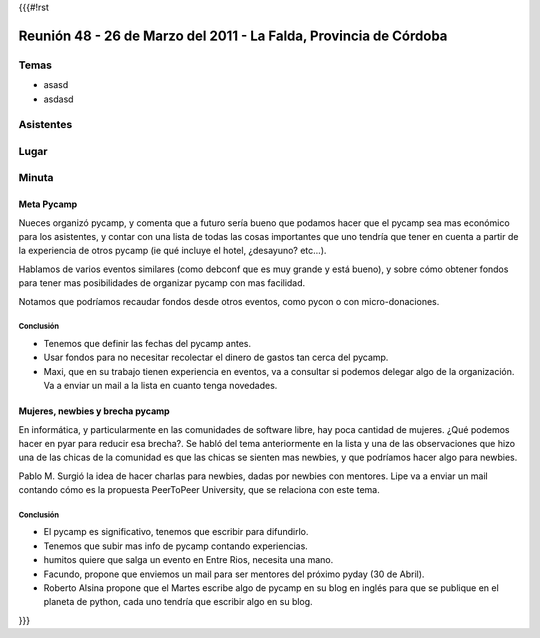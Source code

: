 {{{#!rst

==================================================================
Reunión 48 - 26 de Marzo del 2011 - La Falda, Provincia de Córdoba
==================================================================

Temas
=====

- asasd
- asdasd                                                                                                                                                                                                                                                                                                                                            


Asistentes
==========

Lugar
=====

Minuta
======

Meta Pycamp
-----------

Nueces organizó pycamp, y comenta que a futuro sería bueno
que podamos hacer que el pycamp sea mas económico para los
asistentes, y contar
con una lista de todas las cosas importantes que uno tendría
que tener en cuenta a partir de la experiencia de otros pycamp
(ie qué incluye el hotel, ¿desayuno? etc...).

Hablamos de varios eventos similares (como debconf que es
muy grande y está bueno), y sobre cómo obtener fondos para
tener mas posibilidades de organizar pycamp con mas
facilidad.

Notamos que podríamos recaudar fondos desde otros eventos, como
pycon o con micro-donaciones.

Conclusión
__________

- Tenemos que definir las fechas del pycamp antes.
- Usar fondos para no necesitar recolectar el dinero de gastos tan cerca del pycamp.
- Maxi, que en su trabajo tienen experiencia en eventos, va a consultar si podemos delegar algo de la organización. Va a enviar un mail a la lista en cuanto tenga novedades.



Mujeres, newbies y brecha pycamp
--------------------------------

En informática, y particularmente en las comunidades de software libre, hay
poca cantidad de mujeres. ¿Qué podemos hacer en pyar para reducir esa
brecha?. Se habló del tema anteriormente en la lista y una de las
observaciones que hizo una de las chicas de la comunidad es que las chicas
se sienten mas newbies, y que podríamos hacer algo para newbies.

Pablo M. Surgió la idea de hacer charlas para newbies, dadas por newbies con
mentores. Lipe va a enviar un mail contando cómo es la propuesta
PeerToPeer University, que se relaciona con este tema.


Conclusión
__________

- El pycamp es significativo, tenemos que escribir para difundirlo.
- Tenemos que subir mas info de pycamp contando experiencias.
- humitos quiere que salga un evento en Entre Rios, necesita una mano.
- Facundo, propone que enviemos un mail para ser mentores del próximo pyday (30 de Abril).
- Roberto Alsina propone que el Martes escribe algo de pycamp en su blog en inglés para que se publique en el planeta de python, cada uno tendría que escribir algo en su blog.
}}}

